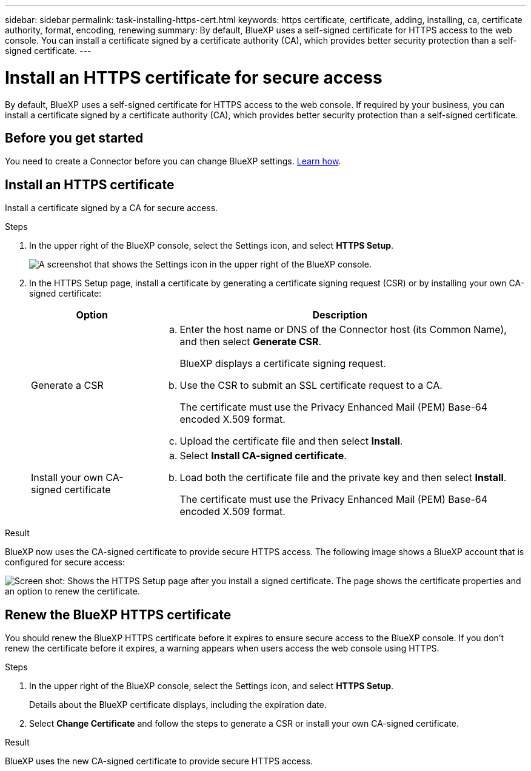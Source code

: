 ---
sidebar: sidebar
permalink: task-installing-https-cert.html
keywords: https certificate, certificate, adding, installing, ca, certificate authority, format, encoding, renewing
summary: By default, BlueXP uses a self-signed certificate for HTTPS access to the web console. You can install a certificate signed by a certificate authority (CA), which provides better security protection than a self-signed certificate.
---

= Install an HTTPS certificate for secure access
:hardbreaks:
:nofooter:
:icons: font
:linkattrs:
:imagesdir: ./media/

[.lead]
By default, BlueXP uses a self-signed certificate for HTTPS access to the web console. If required by your business, you can install a certificate signed by a certificate authority (CA), which provides better security protection than a self-signed certificate.

== Before you get started

You need to create a Connector before you can change BlueXP settings. link:concept-connectors.html#how-to-create-a-connector[Learn how].

== Install an HTTPS certificate

Install a certificate signed by a CA for secure access.

.Steps

. In the upper right of the BlueXP console, select the Settings icon, and select *HTTPS Setup*.
+
image:screenshot_settings_icon.gif[A screenshot that shows the Settings icon in the upper right of the BlueXP console.]

. In the HTTPS Setup page, install a certificate by generating a certificate signing request (CSR) or by installing your own CA-signed certificate:
+
[cols=2*,options="header",cols="25,75"]
|===
| Option
| Description
| Generate a CSR
a|
.. Enter the host name or DNS of the Connector host (its Common Name), and then select *Generate CSR*.
+
BlueXP displays a certificate signing request.

.. Use the CSR to submit an SSL certificate request to a CA.
+
The certificate must use the Privacy Enhanced Mail (PEM) Base-64 encoded X.509 format.

.. Upload the certificate file and then select *Install*.

| Install your own CA-signed certificate
a|
.. Select *Install CA-signed certificate*.

.. Load both the certificate file and the private key and then select *Install*.
+
The certificate must use the Privacy Enhanced Mail (PEM) Base-64 encoded X.509 format.
|===

.Result

BlueXP now uses the CA-signed certificate to provide secure HTTPS access. The following image shows a BlueXP account that is configured for secure access:

image:screenshot_https_cert.gif[Screen shot: Shows the HTTPS Setup page after you install a signed certificate. The page shows the certificate properties and an option to renew the certificate.]

== Renew the BlueXP HTTPS certificate

You should renew the BlueXP HTTPS certificate before it expires to ensure secure access to the BlueXP console. If you don't renew the certificate before it expires, a warning appears when users access the web console using HTTPS.

.Steps

. In the upper right of the BlueXP console, select the Settings icon, and select *HTTPS Setup*.
+
Details about the BlueXP certificate displays, including the expiration date.

. Select *Change Certificate* and follow the steps to generate a CSR or install your own CA-signed certificate.

.Result

BlueXP uses the new CA-signed certificate to provide secure HTTPS access.
